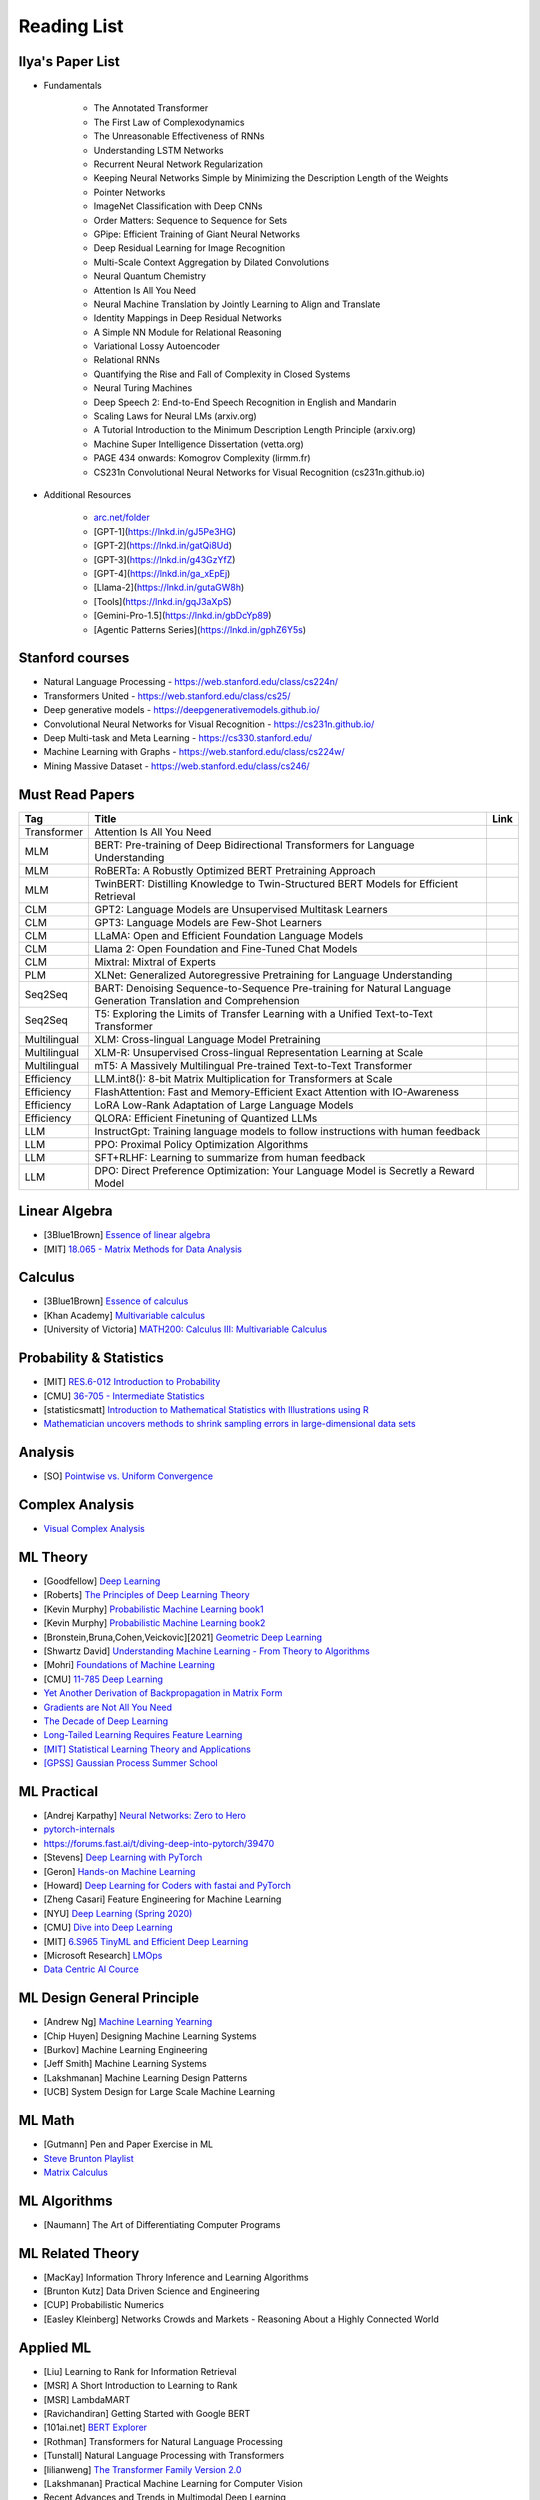 Reading List
##############################

Ilya's Paper List
***********************************
* Fundamentals

	* The Annotated Transformer
	* The First Law of Complexodynamics
	* The Unreasonable Effectiveness of RNNs
	* Understanding LSTM Networks
	* Recurrent Neural Network Regularization
	* Keeping Neural Networks Simple by Minimizing the Description Length of the Weights
	* Pointer Networks
	* ImageNet Classification with Deep CNNs
	* Order Matters: Sequence to Sequence for Sets
	* GPipe: Efficient Training of Giant Neural Networks
	* Deep Residual Learning for Image Recognition
	* Multi-Scale Context Aggregation by Dilated Convolutions
	* Neural Quantum Chemistry
	* Attention Is All You Need
	* Neural Machine Translation by Jointly Learning to Align and Translate
	* Identity Mappings in Deep Residual Networks
	* A Simple NN Module for Relational Reasoning
	* Variational Lossy Autoencoder
	* Relational RNNs
	* Quantifying the Rise and Fall of Complexity in Closed Systems
	* Neural Turing Machines
	* Deep Speech 2: End-to-End Speech Recognition in English and Mandarin
	* Scaling Laws for Neural LMs (arxiv.org)
	* A Tutorial Introduction to the Minimum Description Length Principle (arxiv.org)
	* Machine Super Intelligence Dissertation (vetta.org)
	* PAGE 434 onwards: Komogrov Complexity (lirmm.fr)
	* CS231n Convolutional Neural Networks for Visual Recognition (cs231n.github.io)

* Additional Resources

	* `arc.net/folder <https://arc.net/folder/D0472A20-9C20-4D3F-B145-D2865C0A9FEE>`_
	* [GPT-1](https://lnkd.in/gJ5Pe3HG)
	* [GPT-2](https://lnkd.in/gatQi8Ud)
	* [GPT-3](https://lnkd.in/g43GzYfZ)
	* [GPT-4](https://lnkd.in/ga_xEpEj)
	* [Llama-2](https://lnkd.in/gutaGW8h)
	* [Tools](https://lnkd.in/gqJ3aXpS)
	* [Gemini-Pro-1.5](https://lnkd.in/gbDcYp89)
	* [Agentic Patterns Series](https://lnkd.in/gphZ6Y5s)

Stanford courses
***********************************
* Natural Language Processing - https://web.stanford.edu/class/cs224n/
* Transformers United - https://web.stanford.edu/class/cs25/
* Deep generative models - https://deepgenerativemodels.github.io/
* Convolutional Neural Networks for Visual Recognition - https://cs231n.github.io/
* Deep Multi-task and Meta Learning - https://cs330.stanford.edu/
* Machine Learning with Graphs - https://web.stanford.edu/class/cs224w/
* Mining Massive Dataset - https://web.stanford.edu/class/cs246/

Must Read Papers
***********************************
.. csv-table:: 
	:header: "Tag", "Title", "Link"
	:align: center
	
		Transformer,Attention Is All You Need,
		MLM, BERT: Pre-training of Deep Bidirectional Transformers for Language Understanding,
		MLM, RoBERTa: A Robustly Optimized BERT Pretraining Approach,
		MLM, TwinBERT: Distilling Knowledge to Twin-Structured BERT Models for Efficient Retrieval,
		CLM, GPT2: Language Models are Unsupervised Multitask Learners,
		CLM, GPT3: Language Models are Few-Shot Learners,
		CLM, LLaMA: Open and Efficient Foundation Language Models,
		CLM, Llama 2: Open Foundation and Fine-Tuned Chat Models,
		CLM, Mixtral: Mixtral of Experts,
		PLM, XLNet: Generalized Autoregressive Pretraining for Language Understanding,
		Seq2Seq, BART: Denoising Sequence-to-Sequence Pre-training for Natural Language Generation Translation and Comprehension,
		Seq2Seq, T5: Exploring the Limits of Transfer Learning with a Unified Text-to-Text Transformer,
		Multilingual, XLM: Cross-lingual Language Model Pretraining,
		Multilingual, XLM-R: Unsupervised Cross-lingual Representation Learning at Scale,
		Multilingual, mT5: A Massively Multilingual Pre-trained Text-to-Text Transformer,
		Efficiency, LLM.int8(): 8-bit Matrix Multiplication for Transformers at Scale,
		Efficiency, FlashAttention: Fast and Memory-Efficient Exact Attention with IO-Awareness,
		Efficiency, LoRA Low-Rank Adaptation of Large Language Models,
		Efficiency, QLORA: Efficient Finetuning of Quantized LLMs,
		LLM, InstructGpt: Training language models to follow instructions with human feedback,
		LLM, PPO: Proximal Policy Optimization Algorithms,
		LLM, SFT+RLHF: Learning to summarize from human feedback,
		LLM, DPO: Direct Preference Optimization: Your Language Model is Secretly a Reward Model,

Linear Algebra
***********************************

* [3Blue1Brown] `Essence of linear algebra <https://www.youtube.com/playlist?list=PLZHQObOWTQDPD3MizzM2xVFitgF8hE_ab>`_
* [MIT] `18.065 - Matrix Methods for Data Analysis <https://www.youtube.com/playlist?list=PLUl4u3cNGP63oMNUHXqIUcrkS2PivhN3k>`_

Calculus
***********************************

* [3Blue1Brown] `Essence of calculus <https://www.youtube.com/playlist?list=PLZHQObOWTQDMsr9K-rj53DwVRMYO3t5Yr>`_
* [Khan Academy] `Multivariable calculus <https://www.khanacademy.org/math/multivariable-calculus>`_
* [University of Victoria] `MATH200: Calculus III: Multivariable Calculus <https://www.youtube.com/playlist?list=PLHXZ9OQGMqxc_CvEy7xBKRQr6I214QJcd>`_

Probability & Statistics
***********************************

* [MIT] `RES.6-012 Introduction to Probability <https://www.youtube.com/playlist?list=PLUl4u3cNGP60hI9ATjSFgLZpbNJ7myAg6>`_
* [CMU] `36-705 - Intermediate Statistics <https://www.youtube.com/playlist?list=PLt2Pd5kunvJ6-wpJG9hlWlk47c76bm9L6>`_
* [statisticsmatt] `Introduction to Mathematical Statistics with Illustrations using R <https://www.youtube.com/playlist?list=PLmM_3MA2HWpan-KlYp-QCbPHxMj5FK0TB>`_
* `Mathematician uncovers methods to shrink sampling errors in large-dimensional data sets <https://phys.org/news/2023-03-mathematician-uncovers-methods-sampling-errors.html>`_

Analysis
***********************************

* [SO] `Pointwise vs. Uniform Convergence <https://math.stackexchange.com/questions/597765/pointwise-vs-uniform-convergence#915867>`_

Complex Analysis
***********************************

* `Visual Complex Analysis <https://complex-analysis.com/content/table_of_contents.html>`_

ML Theory
***********************************

* [Goodfellow] `Deep Learning <https://www.deeplearningbook.org/>`_
* [Roberts] `The Principles of Deep Learning Theory <https://arxiv.org/abs/2106.10165>`_
* [Kevin Murphy] `Probabilistic Machine Learning book1 <https://probml.github.io/pml-book/book1.html>`_
* [Kevin Murphy] `Probabilistic Machine Learning book2 <https://probml.github.io/pml-book/book2.html>`_
* [Bronstein,Bruna,Cohen,Veickovic][2021] `Geometric Deep Learning <https://geometricdeeplearning.com/>`_
* [Shwartz David] `Understanding Machine Learning - From Theory to Algorithms <https://www.cs.huji.ac.il/~shais/UnderstandingMachineLearning/understanding-machine-learning-theory-algorithms.pdf>`_
* [Mohri] `Foundations of Machine Learning <https://cs.nyu.edu/~mohri/mlbook/>`_
* [CMU] `11-785 Deep Learning <https://www.youtube.com/playlist?list=PLp-0K3kfddPxRmjgjm0P1WT6H-gTqE8j9>`_
* `Yet Another Derivation of Backpropagation in Matrix Form <https://sudeepraja.github.io/BackpropAdjoints/>`_
* `Gradients are Not All You Need <https://arxiv.org/pdf/2111.05803.pdf>`_
* `The Decade of Deep Learning <https://bmk.sh/2019/12/31/The-Decade-of-Deep-Learning/>`_
* `Long-Tailed Learning Requires Feature Learning <https://openreview.net/pdf?id=S-h1oFv-mq>`_
* `[MIT] Statistical Learning Theory and Applications <https://cbmm.mit.edu/lh-9-520/syllabus>`_
* `[GPSS] Gaussian Process Summer School <https://gpss.cc/gpss23/program>`_

ML Practical
***********************************

* [Andrej Karpathy] `Neural Networks: Zero to Hero <https://karpathy.ai/zero-to-hero.html>`_
* `pytorch-internals <http://blog.ezyang.com/2019/05/pytorch-internals/>`_
* https://forums.fast.ai/t/diving-deep-into-pytorch/39470
* [Stevens] `Deep Learning with PyTorch <https://www.manning.com/books/deep-learning-with-pytorch>`_
* [Geron] `Hands-on Machine Learning <https://www.oreilly.com/library/view/hands-on-machine-learning/9781492032632/>`_
* [Howard] `Deep Learning for Coders with fastai and PyTorch <https://course.fast.ai/Resources/book.html>`_
* [Zheng Casari] Feature Engineering for Machine Learning
* [NYU] `Deep Learning (Spring 2020) <https://atcold.github.io/pytorch-Deep-Learning/>`_
* [CMU] `Dive into Deep Learning <https://d2l.ai/index.html>`_
* [MIT] `6.S965 TinyML and Efficient Deep Learning <https://efficientml.ai/>`_
* [Microsoft Research] `LMOps <https://github.com/microsoft/LMOps>`_
* `Data Centric AI Cource <https://github.com/dcai-course/dcai-course>`_


ML Design General Principle
***********************************

* [Andrew Ng] `Machine Learning Yearning <https://www.mlyearning.org/>`_
* [Chip Huyen] Designing Machine Learning Systems
* [Burkov] Machine Learning Engineering
* [Jeff Smith] Machine Learning Systems
* [Lakshmanan] Machine Learning Design Patterns
* [UCB] System Design for Large Scale Machine Learning


ML Math
***********************************

* [Gutmann] Pen and Paper Exercise in ML
* `Steve Brunton Playlist <https://www.youtube.com/@Eigensteve/playlists>`_
* `Matrix Calculus <https://www.matrixcalculus.org/>`_


ML Algorithms
***********************************

* [Naumann] The Art of Differentiating Computer Programs


ML Related Theory
***********************************

* [MacKay] Information Throry Inference and Learning Algorithms
* [Brunton Kutz] Data Driven Science and Engineering
* [CUP] Probabilistic Numerics
* [Easley Kleinberg] Networks Crowds and Markets - Reasoning About a Highly Connected World


Applied ML
***********************************

* [Liu] Learning to Rank for Information Retrieval
* [MSR] A Short Introduction to Learning to Rank
* [MSR] LambdaMART
* [Ravichandiran] Getting Started with Google BERT
* [101ai.net] `BERT Explorer <https://www.101ai.net/text/bert>`_
* [Rothman] Transformers for Natural Language Processing
* [Tunstall] Natural Language Processing with Transformers
* [lilianweng] `The Transformer Family Version 2.0 <https://lilianweng.github.io/posts/2023-01-27-the-transformer-family-v2/>`_
* [Lakshmanan] Practical Machine Learning for Computer Vision
* Recent Advances and Trends in Multimodal Deep Learning
* Recommender Systems
* [Stanford] `CS224n: Natural Language Processing with Deep Learning <https://web.stanford.edu/class/cs224n/index.html>`_
* [Stanford] `CS224U - Natural Language Understanding <https://www.youtube.com/playlist?list=PLoROMvodv4rPt5D0zs3YhbWSZA8Q_DyiJ>`_
* [Stanford] `CS25 - Transformers United <https://www.youtube.com/playlist?list=PLoROMvodv4rNiJRchCzutFw5ItR_Z27CM>`_
* [Stanford] `CS330 - Deep Multi-Task and Meta-Learning <https://www.youtube.com/playlist?list=PLoROMvodv4rMIJ-TvblAIkw28Wxi27B36>`_
* `From Deep to Long Learning? <https://hazyresearch.stanford.edu/blog/2023-03-27-long-learning>`_
* [CMU] `Graham Neubig's Teaching <https://www.phontron.com/teaching.php>`_
* [Princeton] `Against Predictive Optimization <https://predictive-optimization.cs.princeton.edu/>`_
* [Github] Must Read Papers on Pre-Training <https://github.com/thunlp/PLMpapers>`_
* `NaturalSpeech 2: Latent Diffusion Models are Natural and Zero-Shot Speech and Singing Synthesizers <https://speechresearch.github.io/naturalspeech2/>`_


LLMs
***********************************

* `[Github] LLM Course <https://github.com/mlabonne/llm-course>`_
* `Understanding Large Language Models <https://magazine.sebastianraschka.com/p/understanding-large-language-models>`_
* `Generative Agents: Interactive Simulacra of Human Behavior <https://arxiv.org/pdf/2304.03442.pdf>`_
* `Locating and Editing Factual Associations in GPT <https://arxiv.org/pdf/2202.05262.pdf>`_
* `Jarvis/HuggingGPT <https://github.com/microsoft/JARVIS>`_
* `Sparks of Artificial General Intelligence <https://arxiv.org/pdf/2303.12712.pdf>`_
* `Reflexion: an autonomous agent with dynamic memory and self-reflection <https://arxiv.org/pdf/2303.11366.pdf>`_
* [MIT] `Self-Supervised Learning and Foundation Models <https://www.futureofai.mit.edu/>`_
* [Stanford] `HELM - Holistic Evaluation of Language Models <https://crfm.stanford.edu/helm/latest/>`_
* `Transformer Math 101 <https://blog.eleuther.ai/transformer-math/>`_
* `Large Language Models: Scaling Laws and Emergent Properties <https://cthiriet.com/articles/scaling-laws>`_
* `Hyena Hierarchy: Towards Larger Convolutional Language Models <https://arxiv.org/pdf/2302.10866.pdf>`_
* `Scaling Transformer to 1M tokens and beyond with RMT <https://arxiv.org/pdf/2304.11062.pdf>`_
* `AI/ML/LLM/Transformer Models Timeline and List <https://ai.v-gar.de/ml/transformer/timeline/>`_
* `Think Before You Act: Unified Policy for Interleaving Language Reasoning with Actions <https://arxiv.org/pdf/2304.11063.pdf>`_


Applied LLMs
***********************************

* `[Github] LLM4Rec: Collection of papers <https://github.com/WLiK/LLM4Rec-Awesome-Papers>`_
* `Freepik - A New Search for the New World <https://www.freepik.com/blog/new-search-new-world/>`_
* `Replacing my best friends with an LLM <https://www.izzy.co/blogs/robo-boys.html>`_
* `Become a 1000x engineer or die tryin <https://kadekillary.work/posts/1000x-eng/>`_
* `Man and machine: GPT for second brains <https://reasonabledeviations.com/2023/02/05/gpt-for-second-brain/>`_
* `Learn Prompting <https://learnprompting.org/>`_
* `Prompt Engineering vs. Blind Prompting <https://mitchellh.com/writing/prompt-engineering-vs-blind-prompting>`_
* `An example of LLM prompting for programming <https://martinfowler.com/articles/2023-chatgpt-xu-hao.html>`_
* `Chat with any PDF <https://www.chatpdf.com/>`_
* `AI prompt-to-storyboard videos w/ GPT, Coqui voices, StabilityAI images <https://meyer.id/>`_
* `ChatGPT for your site <https://letterdrop.com/chatgpt?ref=hn>`_
* `Web LLM runs the vicuna-7b Large Language Model entirely in your browser <https://simonwillison.net/2023/Apr/16/web-llm/>`_
* [Harvard] CS50 Tech Talk: `GPT-4 - How does it work, and how do I build apps with it? <https://www.youtube.com/watch?v=vw-KWfKwvTQ>`_

ML Papers
***********************************

* [dair-ai] `ML-Papers-Explained <https://github.com/dair-ai/ML-Papers-Explained>`_
* `Transformer models: an introduction and catalog — 2023 Edition <https://amatriain.net/blog/transformer-models-an-introduction-and-catalog-2d1e9039f376/>`_
* [Meta AI] `Teaching AI advanced mathematical reasoning <https://ai.facebook.com/blog/ai-math-theorem-proving/?utm_campaign=evergreen&utm_source=linkedin&utm_medium=organic_social&utm_content=blog>`_
* [Microsoft Research] `Why Can GPT Learn In-Context? <https://arxiv.org/pdf/2212.10559v2.pdf>`_
* [HM] `ML papers to implement <https://news.ycombinator.com/item?id=34503362>`_
* [ICLR2023] `Diffusion Models already have a Semantic Latent Space <https://arxiv.org/pdf/2210.10960.pdf>`_


MLE Papers
***********************************

* [ACM] DNN for YouTube Recommendations
* [FB] Local Search
* [FB] Photo Search
* [FB] Recommeding items to more than a billion people
* [ICML] ScaNN
* [NeurIPS] DiskANN
* [KDD] Predicting Clicks on Ads at Facebook
* [RecSys] Recommending What Video to Watch Next
* `91% of ML Models Degrade in Time <https://www.nannyml.com/blog/91-of-ml-perfomance-degrade-in-time>`_


MLOps
***********************************

* `The big dictionary of MLOps <https://www.hopsworks.ai/mlops-dictionary>`_


ML Interviews
***********************************

* [Kashan] Deep Learning Interviews


System Design General Principles
***********************************

* [Kleppmann] Designing Data-Intensive Applications
* [Alex Xu] System Design Interview - An Insiders Guide
* [Alex Xu] System Design Interview - An Insider's Guide Volume 2
* [Donne Matrin] `System Design Primer <https://github.com/donnemartin/system-design-primer>`_
* [Binh Nguyen] `Awesome Scalability <https://github.com/binhnguyennus/awesome-scalability>`_
* [Educative] `Grokking Modern System Design Interview for Engineers & Managers <https://www.educative.io/courses/grokking-modern-system-design-interview-for-engineers-managers>`_
* `A Senior Engineer's Guide to System Design Interview <https://interviewing.io/guides/system-design-interview>`_


System Design Algorithms
***********************************

* [Gakhov] Probabilistic Data Structures and Algorithms
* [Tyler Neylon] `Introduction to Locality-Sensitive Hashing <https://tylerneylon.com/a/lsh1/lsh_post1.html>`_


System Design Practical
***********************************

* `Build Your Own Redis with C/C++ <https://build-your-own.org/redis/>`_
* `Build Your Own Database <https://build-your-own.org/blog/20230420_byodb_done/>`_
* `The Inner Workings of Distributed Databases <https://questdb.io/blog/inner-workings-distributed-databases/>`_


Layoffs
***********************************

* `Effective Immediately <https://github.com/Effective-Immediately/effective-immediately>`_


Misc
***********************

* `Sampling - Interesting post on LinkedIn <https://www.linkedin.com/posts/sahil0094_sampling-trainingdata-machinelearnig-activity-7043559310324285440-58h2>`_
* [Developer-Y] `CS Video Courses <https://github.com/Developer-Y/cs-video-courses>`_
* `Openintro Statistics <https://www.openintro.org/book/os/>`_
* `Demystifying Fourier analysis <https://dsego.github.io/demystifying-fourier/>`_
* `Data-oriented Programming in Python <https://www.moderndescartes.com/essays/data_oriented_python/>`_
* [CMU] `15-751 CS Theory Toolkit <https://www.youtube.com/playlist?app=desktop&list=PLm3J0oaFux3ZYpFLwwrlv_EHH9wtH6pnX>`_
* `Data Structure Sketches <https://okso.app/showcase/data-structures>`_
* [HN] `Vectors are over, hashes are the future <https://news.ycombinator.com/item?id=33123972>`_
* `Tensor Search <https://www.reddit.com/r/MachineLearning/comments/xk31n8/p_my_cofounder_and_i_quit_our_engineering_jobs_at/>`_
* `Philosophy of Mathematics - A Readinng List <https://www.logicmatters.net/2020/11/16/philosophy-of-mathematics-a-reading-list/>`_
* `The faker's guide to reading (x86) assembly language <https://www.timdbg.com/posts/fakers-guide-to-assembly/>`_
* `Learn C++ <https://www.learncpp.com/>`_
* `Introducing Austral: A Systems Language with Linear Types and Capabilities <https://borretti.me/article/introducing-austral>`_
* `A Beautiful Mathematical Reading List for 2023 <https://abakcus.com/a-beautiful-mathematical-reading-list-for-2023/>`_
* `Vector Animations With Python <https://zulko.github.io/blog/2014/09/20/vector-animations-with-python/>`_
* `Systems design 2: What we hope we know <https://apenwarr.ca/log/20230415>`_
* `Irregular Expressions <https://tavianator.com/2023/irregex.html>`_
* `The Prospect of an AI Winter <https://www.erichgrunewald.com/posts/the-prospect-of-an-ai-winter/>`_
* `When Will AI Take Your Job? <https://unchartedterritories.tomaspueyo.com/p/when-will-ai-take-your-job>`_
* `What Is Disruptive Innovation? <https://hbr.org/2015/12/what-is-disruptive-innovation>`_
* `Category Theory ∩ Machine Learning <https://github.com/bgavran/Category_Theory_Machine_Learning>`_
* `Building a Better World without Jobs <https://workforcefuturist.substack.com/p/building-a-better-world-without-jobs-video>`_
* `The Joy of Abstraction - An Introduction to Category Theory <https://johncarlosbaez.wordpress.com/2023/02/11/the-joy-of-abstraction/>`_
* `Clean Code - Horrible Performance <https://www.computerenhance.com/p/clean-code-horrible-performance>`_
* `Reverse Engineering a Mysterious UDP stream in my hotel <https://www.gkbrk.com/2016/05/hotel-music/>`_
* `Procrastinating is linked to health and career problems <https://theconversation.com/procrastinating-is-linked-to-health-and-career-problems-but-there-are-things-you-can-do-to-stop-188322>`_
* `Map of Reddit <https://anvaka.github.io/map-of-reddit/?v=2>`_
* `The Embedding Archives: Millions of Wikipedia Article Embeddings in Many Languages <https://txt.cohere.com/embedding-archives-wikipedia/>`_
* `Why Oatmeal is Cheap: Kolmogorov Complexity and Procedural Generation <https://knivesandpaintbrushes.org/projects/why-oatmeal-is-cheap/why_oatmeal_is_cheap_fdg2023.pdf>`_
* `Blog: Haskell in Production <https://serokell.io/blog/haskell-in-production>`_
* `How Does an FPGA Work? <https://learn.sparkfun.com/tutorials/how-does-an-fpga-work/all>`_
